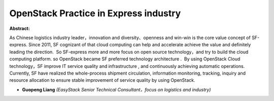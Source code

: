 OpenStack Practice in Express industry
~~~~~~~~~~~~~~~~~~~~~~~~~~~~~~~~~~~~~~

**Abstract:**

As Chinese logistics industry leader，innovation and diversity、openness and win-win is the core value concept of SF-express. Since 2011, SF cognizant of that cloud computing can help and accelerate achieve the value and definitely leading the direction.  So SF-express more and more focus on open source technology，and try to build the cloud computing platform. so OpenStack became SF preferred technology architecture .  By using OpenStack Cloud technology，SF improve IT service quality and infrastructure , and continuously achieving automatic operations. Currently, SF have realized the whole-process shipment circulation, information monitoring, tracking, inquiry and resource allocation to ensure stable improvement of service quality by using OpenStack.


* **Guopeng Liang** *(EasyStack Senior Technical Consultant，focus on logistics and industry)*
